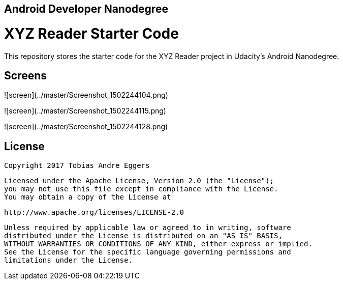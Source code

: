 ## Android Developer Nanodegree

= XYZ Reader Starter Code

This repository stores the starter code for the XYZ Reader project in Udacity's Android Nanodegree.

## Screens

![screen](../master/Screenshot_1502244104.png)

![screen](../master/Screenshot_1502244115.png)

![screen](../master/Screenshot_1502244128.png)

## License

    Copyright 2017 Tobias Andre Eggers

    Licensed under the Apache License, Version 2.0 (the "License");
    you may not use this file except in compliance with the License.
    You may obtain a copy of the License at

        http://www.apache.org/licenses/LICENSE-2.0

    Unless required by applicable law or agreed to in writing, software
    distributed under the License is distributed on an "AS IS" BASIS,
    WITHOUT WARRANTIES OR CONDITIONS OF ANY KIND, either express or implied.
    See the License for the specific language governing permissions and
    limitations under the License.
